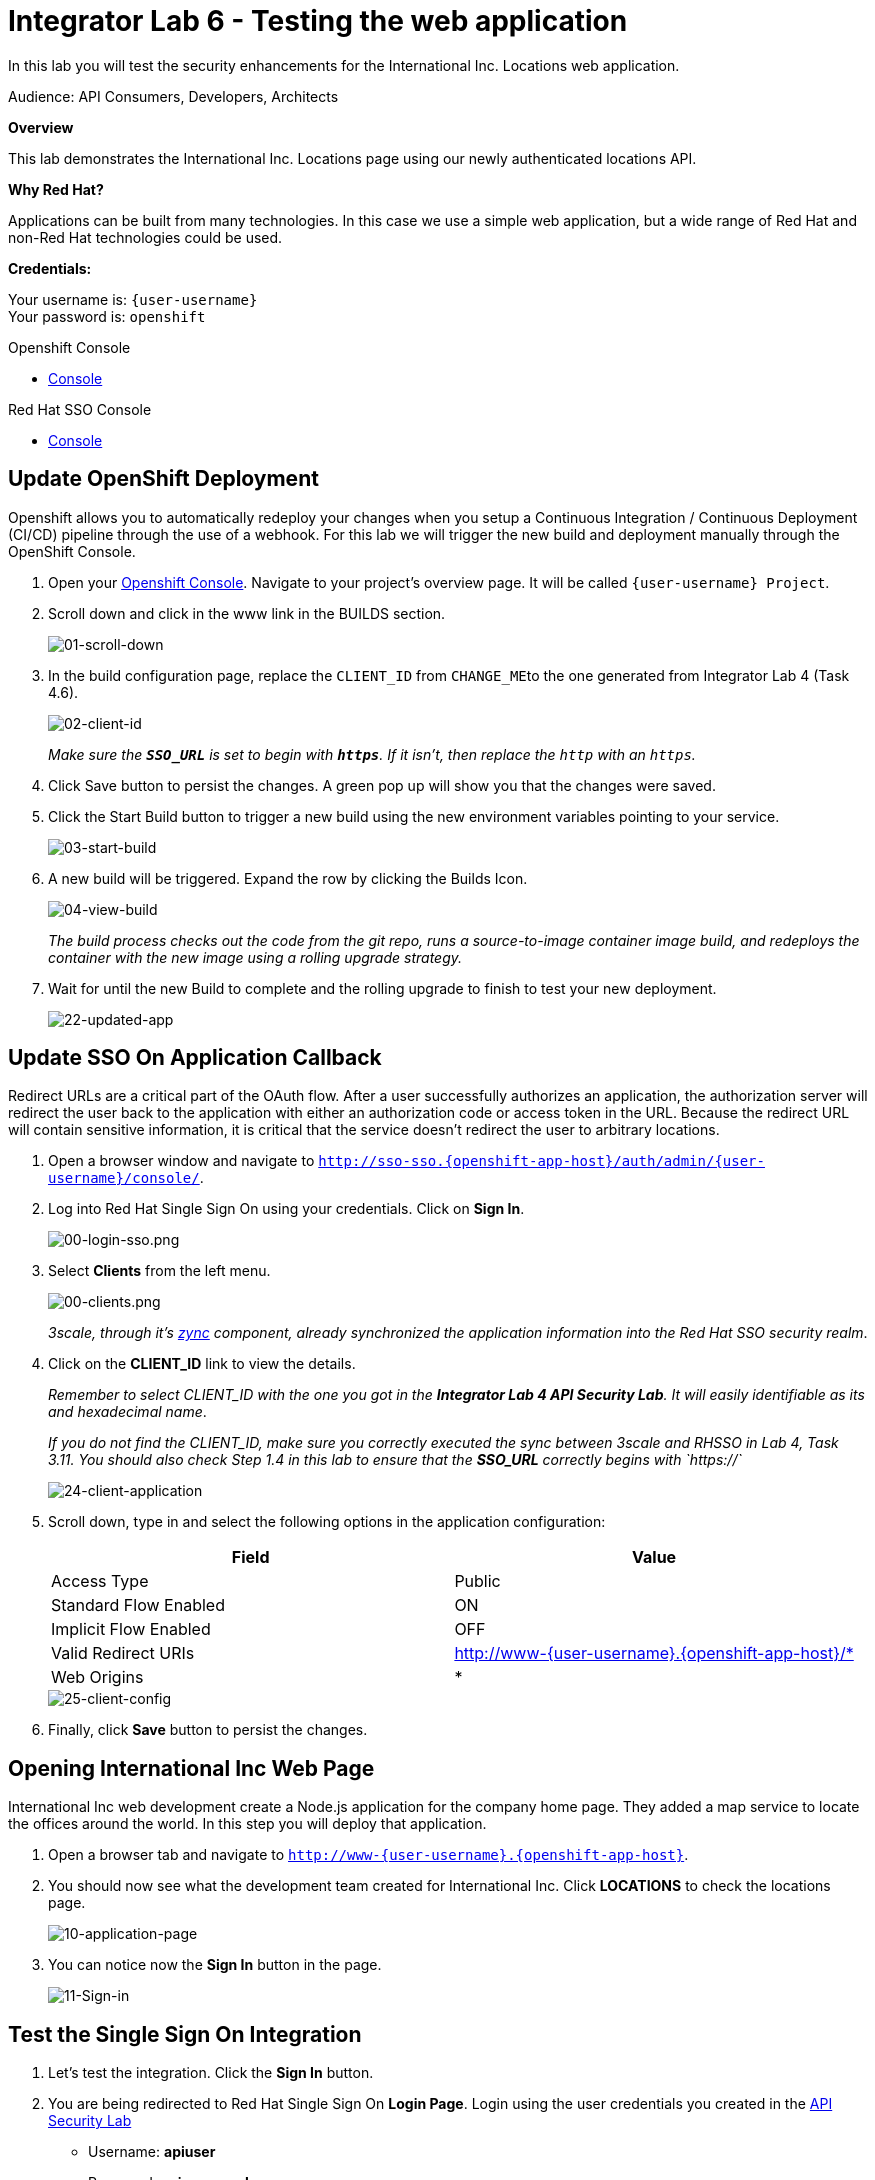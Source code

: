 :walkthrough: Testing the International Inc. Locations page using our newly authenticated locations API
:next-lab-url: https://tutorial-web-app-webapp.{openshift-app-host}/tutorial/dayinthelife-integration.git-citizen-integrator-track-lab07/
:3scale-url: https://www.3scale.net/
:3scale-admin-url: https://{user-username}-admin.{openshift-app-host}/p/login
:3scale-dev-portal-url: https://{user-username}.{openshift-app-host}/
:sso-url:  http://sso-sso.{openshift-app-host}/auth/admin/{user-username}/console/
:openshift-url: {openshift-host}/console
:user-password: openshift

[id='testing-web-app']
= Integrator Lab 6 - Testing the web application

In this lab you will test the security enhancements for the International Inc. Locations web application.

Audience: API Consumers, Developers, Architects

*Overview*

This lab demonstrates the International Inc. Locations page using our newly authenticated locations API.

*Why Red Hat?*

Applications can be built from many technologies. In this case we use a simple web application, but a wide range of Red Hat and non-Red Hat technologies could be used.

*Credentials:*

Your username is: `{user-username}` +
Your password is: `{user-password}`

[type=walkthroughResource]
.Openshift Console
****
* link:{openshift-url}[Console, window="_blank"]
****

[type=walkthroughResource]
.Red Hat SSO Console
****
* link:{sso-url}[Console, window="_blank"]
****

[time=5]
[id="update-openshift"]
== Update OpenShift Deployment

Openshift allows you to automatically redeploy your changes when you setup a Continuous Integration / Continuous Deployment (CI/CD) pipeline through the use of a webhook. For this lab we will trigger the new build and deployment manually through the OpenShift Console.

. Open your link:{openshift-url}[Openshift Console, window="_blank"]. Navigate to your project's overview page. It will be called `{user-username} Project`.
. Scroll down and click in the www link in the BUILDS section.
+
image::images/deploy-10.png[01-scroll-down, role="integr8ly-img-responsive"]

. In the build configuration page, replace the `CLIENT_ID` from ``CHANGE_ME``to the one generated from Integrator Lab 4 (Task 4.6).
+
image::images/deploy-11.png[02-client-id, role="integr8ly-img-responsive"]
+
_Make sure the **`SSO_URL`** is set to begin with **`https`**. If it isn't, then replace the `http` with an `https`._

. Click Save button to persist the changes. A green pop up will show you that the changes were saved.

. Click the Start Build button to trigger a new build using the new environment variables pointing to your service.
+
image::images/deploy-12.png[03-start-build, role="integr8ly-img-responsive"]

. A new build will be triggered. Expand the row by clicking the Builds Icon.
+
image::images/deploy-13.png[04-view-build, role="integr8ly-img-responsive"]
+
_The build process checks out the code from the git repo, runs a source-to-image container image build, and redeploys the container with the new image using a rolling upgrade strategy._

. Wait for until the new Build to complete and the rolling upgrade to finish to test your new deployment.
+
image::images/consume-22.png[22-updated-app, role="integr8ly-img-responsive"]

[time=5]
[id="update-sso"]
== Update SSO On Application Callback

Redirect URLs are a critical part of the OAuth flow. After a user successfully authorizes an application, the authorization server will redirect the user back to the application with either an authorization code or access token in the URL. Because the redirect URL will contain sensitive information, it is critical that the service doesn't redirect the user to arbitrary locations.

. Open a browser window and navigate to `http://sso-sso.{openshift-app-host}/auth/admin/{user-username}/console/`.

. Log into Red Hat Single Sign On using your credentials. Click on *Sign In*.
+
image::images/00-login-sso.png[00-login-sso.png, role="integr8ly-img-responsive"]

. Select *Clients* from the left menu.
+
image::images/00-clients.png[00-clients.png, role="integr8ly-img-responsive"]
+
_3scale, through it's https://github.com/3scale/zync/[zync] component, already synchronized the application information into the Red Hat SSO security realm_.

. Click on the *CLIENT_ID* link to view the details.
+
_Remember to select CLIENT_ID with the one you got in the **Integrator Lab 4 API Security Lab**. It will easily identifiable as its and hexadecimal name_.
+
_If you do not find the CLIENT_ID, make sure you correctly executed the sync between 3scale and RHSSO in Lab 4, Task 3.11.  You should also check Step 1.4 in this lab to ensure that the **SSO_URL** correctly begins with `https://`_
+
image::images/consume-24.png[24-client-application, role="integr8ly-img-responsive"]

. Scroll down, type in and select the following options in the application configuration:
+
|===
| Field | Value

| Access Type
| Public

| Standard Flow Enabled
| ON

| Implicit Flow Enabled
| OFF

| Valid Redirect URIs
| http://www-{user-username}.{openshift-app-host}/*

| Web Origins
| *
|===
+
image::images/consume-25.png[25-client-config, role="integr8ly-img-responsive"]

. Finally, click *Save* button to persist the changes.

[time=5]
[id="test-webpage"]
== Opening International Inc Web Page

International Inc web development create a Node.js application for the company home page. They added a map service to locate the offices around the world. In this step you will deploy that application.

. Open a browser tab and navigate to `http://www-{user-username}.{openshift-app-host}`.

. You should now see what the development team created for International Inc. Click *LOCATIONS* to check the locations page.
+
image::images/consume-13.png[10-application-page, role="integr8ly-img-responsive"]

. You can notice now the *Sign In* button in the page.
+
image::images/consume-222.png[11-Sign-in, role="integr8ly-img-responsive"]

[time=5]
[id="test-SSO-integration"]
== Test the Single Sign On Integration

. Let's test the integration. Click the *Sign In* button.

. You are being redirected to Red Hat Single Sign On *Login Page*. Login using the user credentials you created in the link:../lab05/#step-2-add-user-to-realm[API Security Lab]
 ** Username: *apiuser*
 ** Password: *apipassword*
+
image::images/consume-23.png[23-realm-login, role="integr8ly-img-responsive"]

. You will be redirected again to the *LOCATIONS* page where now you will be able to see the map with the International Inc Offices.
+
image::images/consume-14.png[11-locations-page, role="integr8ly-img-responsive"]

[time=10]
[id="troubleshoot-webpage"]
== Troubleshooting the Locations Page

. In most cases, the Locations web page will *NOT* show the locations because of a self-signed certificate issue in your web-browser.  See the below example with missing locations:
+
image::images/00-missing-locations.png[00-missing-locations, role="integr8ly-img-responsive"]

. To resolve this issue in Chrome, navigate to _View > Developer > Developer Tools_ menu.  A Developer Tools console should appear.
+
image::images/00-developer-console.png[00-developer-console, role="integr8ly-img-responsive"]

. In the developer console, a red error should appear indicating a cert issue. Click on the link and accept the certificate.

_Example link: `+https://location-userX-api-staging.amp.{openshift-app-host}/locations+`_

. Refresh the page, and the locations should appear.
+
image::images/consume-14.png[11-locations-page, role="integr8ly-img-responsive"]
+
_Congratulations!_ You have successfully tested the International Inc. Locations webpage using a full SSO authenticated API.

[time=1]
[id="summary"]
== Summary

In total you should now have been able to follow all the steps from designing and API, deploying it's code, issuing keys, connecting OpenID connect and calling it from an application. This gives you a brief overview of the creation and deployment of an API. There are many variations and extensions of these general principles to explore!

[time=1]
[id="steps-beyond"]
== Steps Beyond
So, you want more? If you have time, you can try our bonus lab. This lab focuses demonstrates Fuse Online, showcasing Apicurito to define your API contract, autogenerate an integration, deploy it, then secure your newly created API using 3scale Smart Discovery.

If you'd like to try this out, you can now proceed to link:{next-lab-url}[Lab 7]

[time=1]
[id="further-reading"]
== Notes and Further Reading

* http://microcks.github.io/[Red Hat 3scale API Management]
* https://developers.redhat.com/blog/2017/11/21/setup-3scale-openid-connect-oidc-integration-rh-sso/[Setup OIDC with 3scale]
